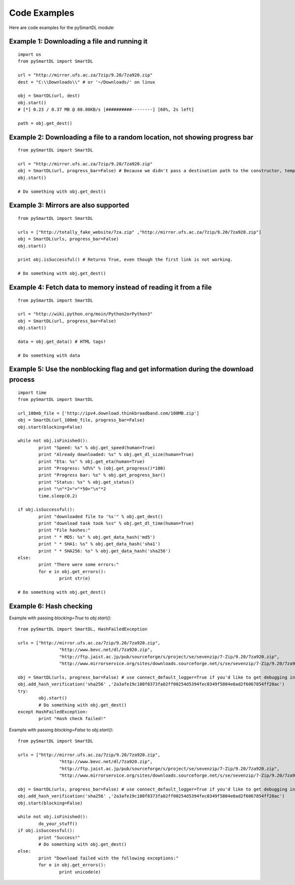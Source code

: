 Code Examples
===================================
Here are code examples for the pySmartDL module:

=============================================
Example 1: Downloading a file and running it
=============================================
::

	import os
	from pySmartDL import SmartDL

	url = "http://mirror.ufs.ac.za/7zip/9.20/7za920.zip"
	dest = "C:\\Downloads\\" # or '~/Downloads/' on linux

	obj = SmartDL(url, dest)
	obj.start()
	# [*] 0.23 / 0.37 MB @ 88.00KB/s [##########--------] [60%, 2s left]

	path = obj.get_dest()

=============================================================================
Example 2: Downloading a file to a random location, not showing progress bar
=============================================================================
::

	from pySmartDL import SmartDL
	 
	url = "http://mirror.ufs.ac.za/7zip/9.20/7za920.zip"
	obj = SmartDL(url, progress_bar=False) # Because we didn't pass a destination path to the constructor, temporary path was chosen.
	obj.start()
	
	# Do something with obj.get_dest()

======================================
Example 3: Mirrors are also supported
======================================
::

	from pySmartDL import SmartDL
	 
	urls = ["http://totally_fake_website/7za.zip" ,"http://mirror.ufs.ac.za/7zip/9.20/7za920.zip"]
	obj = SmartDL(urls, progress_bar=False)
	obj.start()
	
	print obj.isSuccessful() # Returns True, even though the first link is not working.

	# Do something with obj.get_dest()

==================================================================
Example 4: Fetch data to memory instead of reading it from a file
==================================================================
::

	from pySmartDL import SmartDL
	 
	url = "http://wiki.python.org/moin/Python2orPython3"
	obj = SmartDL(url, progress_bar=False)
	obj.start()

	data = obj.get_data() # HTML tags!
	
	# Do something with data
	
====================================================================================
Example 5: Use the nonblocking flag and get information during the download process
====================================================================================
::

	import time
	from pySmartDL import SmartDL
	 
	url_100mb_file = ['http://ipv4.download.thinkbroadband.com/100MB.zip']
	obj = SmartDL(url_100mb_file, progress_bar=False)
	obj.start(blocking=False)

	while not obj.isFinished():
		print "Speed: %s" % obj.get_speed(human=True)
		print "Already downloaded: %s" % obj.get_dl_size(human=True)
		print "Eta: %s" % obj.get_eta(human=True)
		print "Progress: %d%%" % (obj.get_progress()*100)
		print "Progress bar: %s" % obj.get_progress_bar()
		print "Status: %s" % obj.get_status()
		print "\n"*2+"="*50+"\n"*2
		time.sleep(0.2)
		
	if obj.isSuccessful():
		print "downloaded file to '%s'" % obj.get_dest()
		print "download task took %ss" % obj.get_dl_time(human=True)
		print "File hashes:"
		print " * MD5: %s" % obj.get_data_hash('md5')
		print " * SHA1: %s" % obj.get_data_hash('sha1')
		print " * SHA256: %s" % obj.get_data_hash('sha256')
	else:
		print "There were some errors:"
		for e in obj.get_errors():
			print str(e)

	# Do something with obj.get_dest()
	
=========================
Example 6: Hash checking
=========================

Example with passing `blocking=True` to `obj.start()`::

	from pySmartDL import SmartDL, HashFailedException
	 
	urls = ["http://mirror.ufs.ac.za/7zip/9.20/7za920.zip",
			"http://www.bevc.net/dl/7za920.zip",
			"http://ftp.jaist.ac.jp/pub/sourceforge/s/project/se/sevenzip/7-Zip/9.20/7za920.zip",
			"http://www.mirrorservice.org/sites/downloads.sourceforge.net/s/se/sevenzip/7-Zip/9.20/7za920.zip"]
	
	obj = SmartDL(urls, progress_bar=False) # use connect_default_logger=True if you'd like to get debugging info to the console
	obj.add_hash_verification('sha256' ,'2a3afe19c180f8373fa02ff00254d5394fec0349f5804e0ad2f6067854ff28ac')
	try:
		obj.start()
		# Do something with obj.get_dest()
	except HashFailedException:
		print "Hash check failed!"
	
Example with passing `blocking=False` to `obj.start()`::

	from pySmartDL import SmartDL
	 
	urls = ["http://mirror.ufs.ac.za/7zip/9.20/7za920.zip",
			"http://www.bevc.net/dl/7za920.zip",
			"http://ftp.jaist.ac.jp/pub/sourceforge/s/project/se/sevenzip/7-Zip/9.20/7za920.zip",
			"http://www.mirrorservice.org/sites/downloads.sourceforge.net/s/se/sevenzip/7-Zip/9.20/7za920.zip"]
	
	obj = SmartDL(urls, progress_bar=False) # use connect_default_logger=True if you'd like to get debugging info to the console
	obj.add_hash_verification('sha256' ,'2a3afe19c180f8373fa02ff00254d5394fec0349f5804e0ad2f6067854ff28ac')
	obj.start(blocking=False)

	while not obj.isFinished():
		do_your_stuff()
	if obj.isSuccessful():
		print "Success!"
		# Do something with obj.get_dest()
	else:
		print "Download failed with the following exceptions:"
		for e in obj.get_errors():
			print unicode(e)
